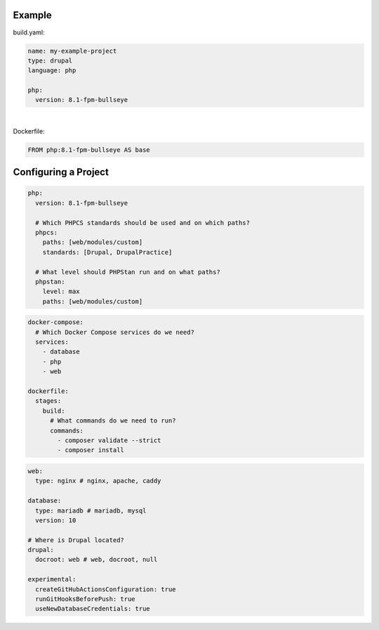 Example
=======

build.yaml:

.. code-block:: yaml

   name: my-example-project
   type: drupal
   language: php

   php:
     version: 8.1-fpm-bullseye

|

Dockerfile:

.. raw:: pdf

   TextAnnotation "Abstract the project-specific values and configuration into this file."

.. code-block:: yaml

   FROM php:8.1-fpm-bullseye AS base

Configuring a Project
=====================

.. code-block:: yaml

   php:
     version: 8.1-fpm-bullseye

     # Which PHPCS standards should be used and on which paths?
     phpcs:
       paths: [web/modules/custom]
       standards: [Drupal, DrupalPractice]

     # What level should PHPStan run and on what paths?
     phpstan:
       level: max
       paths: [web/modules/custom]

.. raw:: pdf

   PageBreak

.. code-block:: yaml

   docker-compose:
     # Which Docker Compose services do we need?
     services:
       - database
       - php
       - web

   dockerfile:
     stages:
       build:
         # What commands do we need to run?
         commands:
           - composer validate --strict
           - composer install

.. raw:: pdf

   PageBreak

.. code-block:: yaml

   web:
     type: nginx # nginx, apache, caddy

   database:
     type: mariadb # mariadb, mysql
     version: 10

   # Where is Drupal located?
   drupal:
     docroot: web # web, docroot, null

   experimental:
     createGitHubActionsConfiguration: true
     runGitHooksBeforePush: true
     useNewDatabaseCredentials: true

.. raw:: pdf

  TextAnnotation "Experimental opt-in features that I want to trial on certain projects or to disable non-applicable features - e.g. GitHub Actions on Bitbucket."

  PageBreak
